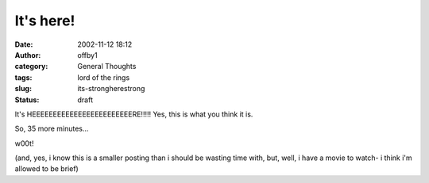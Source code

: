 It's here!
##########
:date: 2002-11-12 18:12
:author: offby1
:category: General Thoughts
:tags: lord of the rings
:slug: its-strongherestrong
:status: draft

It's HEEEEEEEEEEEEEEEEEEEEEEEERE!!!!! Yes, this is what you think it is.

So, 35 more minutes...

w00t!

(and, yes, i know this is a smaller posting than i should be wasting
time with, but, well, i have a movie to watch- i think i'm allowed to be
brief)
